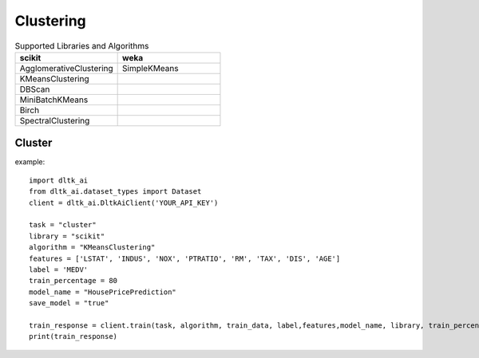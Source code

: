 Clustering
===========

.. list-table:: Supported Libraries and Algorithms
   :widths: 25 25
   :header-rows: 1

   * - scikit
     - weka
   * - AgglomerativeClustering
     - SimpleKMeans
   * - KMeansClustering 
     - 
   * - DBScan
     - 
   * - MiniBatchKMeans
     - 
   * - Birch
     - 
   * - SpectralClustering
     - 
    
Cluster
-------

.. function:: client.cluster(service, algorithm, dataset, features, lib='weka'
                            , number_of_clusters=2, model_name=None,
                            save_model=True, params=None, dataset_source=None):

    :param service: clustering
    :param algorithm: algorithm to use for clustering
    :param dataset: dataset file location in DLTK storage.
    :param features: List of features to use for clustering.
    :param lib: Library for clustering the model.
    :param number_of_clusters: number of clusters to divide the data into.
    :param model_name: Model will be saved with the name specified in this parameter.
    :param save_model: If True, the model will be saved in DLTK Storage.
    :param params: additional parameters
    :param dataset_source: To specify data source,
        None: Dataset file will from DLTK storage will be used
        database: Query from connected database will be used
    :rtype: A json obj containing model info.

example::

    import dltk_ai
    from dltk_ai.dataset_types import Dataset
    client = dltk_ai.DltkAiClient('YOUR_API_KEY')

    task = "cluster"
    library = "scikit"
    algorithm = "KMeansClustering"
    features = ['LSTAT', 'INDUS', 'NOX', 'PTRATIO', 'RM', 'TAX', 'DIS', 'AGE']
    label = 'MEDV'
    train_percentage = 80
    model_name = "HousePricePrediction"
    save_model = "true"

    train_response = client.train(task, algorithm, train_data, label,features,model_name, library, train_percentage, save_model)
    print(train_response)

